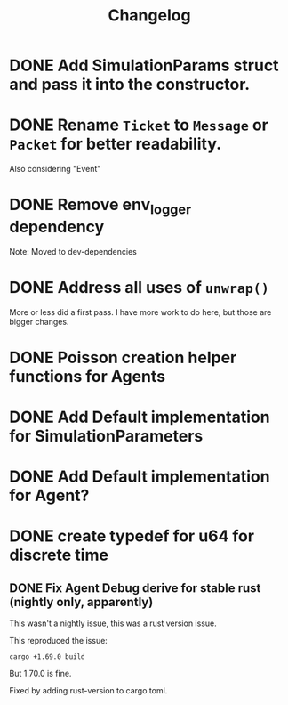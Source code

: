 #+title: Changelog

* DONE Add SimulationParams struct and pass it into the constructor.
* DONE Rename =Ticket= to =Message= or =Packet= for better readability.
Also considering "Event"
* DONE Remove env_logger dependency
Note: Moved to dev-dependencies
* DONE Address all uses of =unwrap()=
More or less did a first pass. I have more work to do here, but those are bigger changes.
* DONE Poisson creation helper functions for Agents
* DONE Add Default implementation for SimulationParameters
* DONE Add Default implementation for Agent?
* DONE create typedef for u64 for discrete time
** DONE Fix Agent Debug derive for stable rust (nightly only, apparently)
This wasn't a nightly issue, this was a rust version issue.

This reproduced the issue:

#+BEGIN_SRC shell
cargo +1.69.0 build
#+END_SRC

But 1.70.0 is fine.

Fixed by adding rust-version to cargo.toml.
